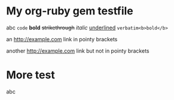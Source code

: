 * My org-ruby gem testfile

abc =code= *bold* +strikethrough+ /italic/ _underlined_ ~verbatim<b>bold</b>~

an <http://example.com> link in pointy brackets

another http://example.com link but not in pointy brackets

* More test

abc 
#+HTML : <code>code</code> <b>bold</b> <del>strikethrough</del> <em>italic</em> <span style="text-decoration:underline;">underlined</span> ~verbatim&lt;b&gt;bold&lt;/b&gt;~</p>


